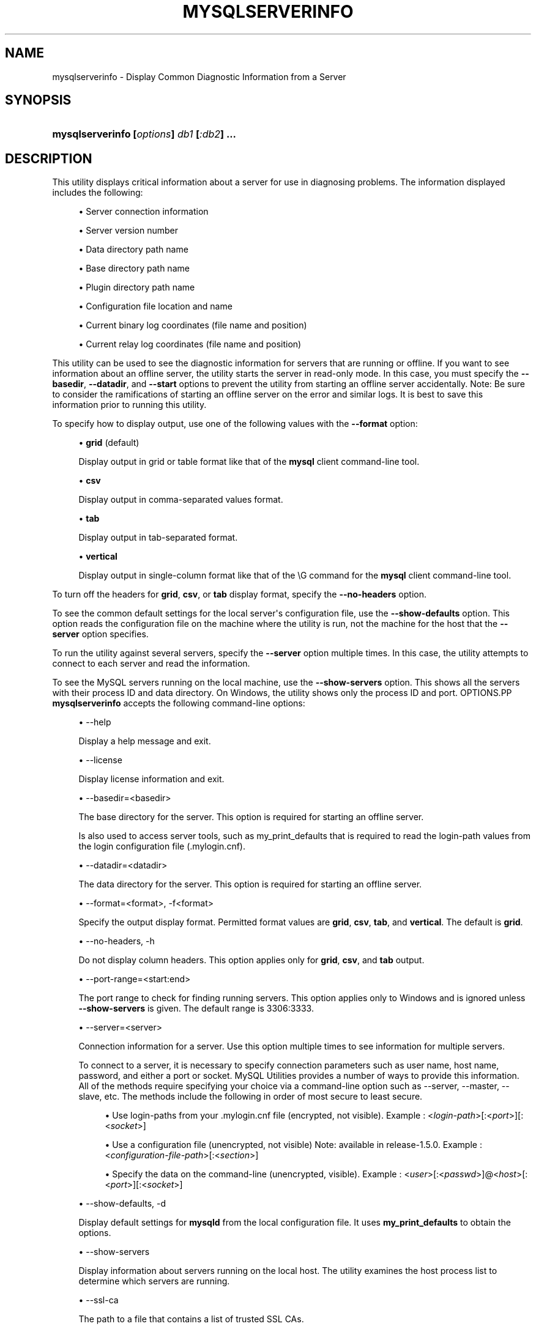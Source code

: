 '\" t
.\"     Title: \fBmysqlserverinfo\fR
.\"    Author: [FIXME: author] [see http://docbook.sf.net/el/author]
.\" Generator: DocBook XSL Stylesheets v1.78.1 <http://docbook.sf.net/>
.\"      Date: 09/15/2015
.\"    Manual: MySQL Utilities
.\"    Source: MySQL 1.5.6
.\"  Language: English
.\"
.TH "\FBMYSQLSERVERINFO\F" "1" "09/15/2015" "MySQL 1\&.5\&.6" "MySQL Utilities"
.\" -----------------------------------------------------------------
.\" * Define some portability stuff
.\" -----------------------------------------------------------------
.\" ~~~~~~~~~~~~~~~~~~~~~~~~~~~~~~~~~~~~~~~~~~~~~~~~~~~~~~~~~~~~~~~~~
.\" http://bugs.debian.org/507673
.\" http://lists.gnu.org/archive/html/groff/2009-02/msg00013.html
.\" ~~~~~~~~~~~~~~~~~~~~~~~~~~~~~~~~~~~~~~~~~~~~~~~~~~~~~~~~~~~~~~~~~
.ie \n(.g .ds Aq \(aq
.el       .ds Aq '
.\" -----------------------------------------------------------------
.\" * set default formatting
.\" -----------------------------------------------------------------
.\" disable hyphenation
.nh
.\" disable justification (adjust text to left margin only)
.ad l
.\" -----------------------------------------------------------------
.\" * MAIN CONTENT STARTS HERE *
.\" -----------------------------------------------------------------
.\" mysqlserverinfo
.\" utilities: mysqlserverinfo
.\" scripts
.SH "NAME"
mysqlserverinfo \- Display Common Diagnostic Information from a Server
.SH "SYNOPSIS"
.HP \w'\fBmysqlserverinfo\ [\fR\fB\fIoptions\fR\fR\fB]\ \fR\fB\fIdb1\fR\fR\fB\ [\fR\fB\fI:db2\fR\fR\fB]\ \&.\&.\&.\fR\ 'u
\fBmysqlserverinfo [\fR\fB\fIoptions\fR\fR\fB] \fR\fB\fIdb1\fR\fR\fB [\fR\fB\fI:db2\fR\fR\fB] \&.\&.\&.\fR
.SH "DESCRIPTION"
.PP
This utility displays critical information about a server for use in diagnosing problems\&. The information displayed includes the following:
.sp
.RS 4
.ie n \{\
\h'-04'\(bu\h'+03'\c
.\}
.el \{\
.sp -1
.IP \(bu 2.3
.\}
Server connection information
.RE
.sp
.RS 4
.ie n \{\
\h'-04'\(bu\h'+03'\c
.\}
.el \{\
.sp -1
.IP \(bu 2.3
.\}
Server version number
.RE
.sp
.RS 4
.ie n \{\
\h'-04'\(bu\h'+03'\c
.\}
.el \{\
.sp -1
.IP \(bu 2.3
.\}
Data directory path name
.RE
.sp
.RS 4
.ie n \{\
\h'-04'\(bu\h'+03'\c
.\}
.el \{\
.sp -1
.IP \(bu 2.3
.\}
Base directory path name
.RE
.sp
.RS 4
.ie n \{\
\h'-04'\(bu\h'+03'\c
.\}
.el \{\
.sp -1
.IP \(bu 2.3
.\}
Plugin directory path name
.RE
.sp
.RS 4
.ie n \{\
\h'-04'\(bu\h'+03'\c
.\}
.el \{\
.sp -1
.IP \(bu 2.3
.\}
Configuration file location and name
.RE
.sp
.RS 4
.ie n \{\
\h'-04'\(bu\h'+03'\c
.\}
.el \{\
.sp -1
.IP \(bu 2.3
.\}
Current binary log coordinates (file name and position)
.RE
.sp
.RS 4
.ie n \{\
\h'-04'\(bu\h'+03'\c
.\}
.el \{\
.sp -1
.IP \(bu 2.3
.\}
Current relay log coordinates (file name and position)
.RE
.PP
This utility can be used to see the diagnostic information for servers that are running or offline\&. If you want to see information about an offline server, the utility starts the server in read\-only mode\&. In this case, you must specify the
\fB\-\-basedir\fR,
\fB\-\-datadir\fR, and
\fB\-\-start\fR
options to prevent the utility from starting an offline server accidentally\&. Note: Be sure to consider the ramifications of starting an offline server on the error and similar logs\&. It is best to save this information prior to running this utility\&.
.PP
To specify how to display output, use one of the following values with the
\fB\-\-format\fR
option:
.sp
.RS 4
.ie n \{\
\h'-04'\(bu\h'+03'\c
.\}
.el \{\
.sp -1
.IP \(bu 2.3
.\}
\fBgrid\fR
(default)
.sp
Display output in grid or table format like that of the
\fBmysql\fR
client command\-line tool\&.
.RE
.sp
.RS 4
.ie n \{\
\h'-04'\(bu\h'+03'\c
.\}
.el \{\
.sp -1
.IP \(bu 2.3
.\}
\fBcsv\fR
.sp
Display output in comma\-separated values format\&.
.RE
.sp
.RS 4
.ie n \{\
\h'-04'\(bu\h'+03'\c
.\}
.el \{\
.sp -1
.IP \(bu 2.3
.\}
\fBtab\fR
.sp
Display output in tab\-separated format\&.
.RE
.sp
.RS 4
.ie n \{\
\h'-04'\(bu\h'+03'\c
.\}
.el \{\
.sp -1
.IP \(bu 2.3
.\}
\fBvertical\fR
.sp
Display output in single\-column format like that of the
\eG
command for the
\fBmysql\fR
client command\-line tool\&.
.RE
.PP
To turn off the headers for
\fBgrid\fR,
\fBcsv\fR, or
\fBtab\fR
display format, specify the
\fB\-\-no\-headers\fR
option\&.
.PP
To see the common default settings for the local server\*(Aqs configuration file, use the
\fB\-\-show\-defaults\fR
option\&. This option reads the configuration file on the machine where the utility is run, not the machine for the host that the
\fB\-\-server\fR
option specifies\&.
.PP
To run the utility against several servers, specify the
\fB\-\-server\fR
option multiple times\&. In this case, the utility attempts to connect to each server and read the information\&.
.PP
To see the MySQL servers running on the local machine, use the
\fB\-\-show\-servers\fR
option\&. This shows all the servers with their process ID and data directory\&. On Windows, the utility shows only the process ID and port\&.
OPTIONS.PP
\fBmysqlserverinfo\fR
accepts the following command\-line options:
.sp
.RS 4
.ie n \{\
\h'-04'\(bu\h'+03'\c
.\}
.el \{\
.sp -1
.IP \(bu 2.3
.\}
\-\-help
.sp
Display a help message and exit\&.
.RE
.sp
.RS 4
.ie n \{\
\h'-04'\(bu\h'+03'\c
.\}
.el \{\
.sp -1
.IP \(bu 2.3
.\}
\-\-license
.sp
Display license information and exit\&.
.RE
.sp
.RS 4
.ie n \{\
\h'-04'\(bu\h'+03'\c
.\}
.el \{\
.sp -1
.IP \(bu 2.3
.\}
\-\-basedir=<basedir>
.sp
The base directory for the server\&. This option is required for starting an offline server\&.
.sp
Is also used to access server tools, such as my_print_defaults that is required to read the login\-path values from the login configuration file (\&.mylogin\&.cnf)\&.
.RE
.sp
.RS 4
.ie n \{\
\h'-04'\(bu\h'+03'\c
.\}
.el \{\
.sp -1
.IP \(bu 2.3
.\}
\-\-datadir=<datadir>
.sp
The data directory for the server\&. This option is required for starting an offline server\&.
.RE
.sp
.RS 4
.ie n \{\
\h'-04'\(bu\h'+03'\c
.\}
.el \{\
.sp -1
.IP \(bu 2.3
.\}
\-\-format=<format>, \-f<format>
.sp
Specify the output display format\&. Permitted format values are
\fBgrid\fR,
\fBcsv\fR,
\fBtab\fR, and
\fBvertical\fR\&. The default is
\fBgrid\fR\&.
.RE
.sp
.RS 4
.ie n \{\
\h'-04'\(bu\h'+03'\c
.\}
.el \{\
.sp -1
.IP \(bu 2.3
.\}
\-\-no\-headers, \-h
.sp
Do not display column headers\&. This option applies only for
\fBgrid\fR,
\fBcsv\fR, and
\fBtab\fR
output\&.
.RE
.sp
.RS 4
.ie n \{\
\h'-04'\(bu\h'+03'\c
.\}
.el \{\
.sp -1
.IP \(bu 2.3
.\}
\-\-port\-range=<start:end>
.sp
The port range to check for finding running servers\&. This option applies only to Windows and is ignored unless
\fB\-\-show\-servers\fR
is given\&. The default range is 3306:3333\&.
.RE
.sp
.RS 4
.ie n \{\
\h'-04'\(bu\h'+03'\c
.\}
.el \{\
.sp -1
.IP \(bu 2.3
.\}
\-\-server=<server>
.sp
Connection information for a server\&. Use this option multiple times to see information for multiple servers\&.
.sp
To connect to a server, it is necessary to specify connection parameters such as user name, host name, password, and either a port or socket\&. MySQL Utilities provides a number of ways to provide this information\&. All of the methods require specifying your choice via a command\-line option such as \-\-server, \-\-master, \-\-slave, etc\&. The methods include the following in order of most secure to least secure\&.
.sp
.RS 4
.ie n \{\
\h'-04'\(bu\h'+03'\c
.\}
.el \{\
.sp -1
.IP \(bu 2.3
.\}
Use login\-paths from your
\&.mylogin\&.cnf
file (encrypted, not visible)\&. Example : <\fIlogin\-path\fR>[:<\fIport\fR>][:<\fIsocket\fR>]
.RE
.sp
.RS 4
.ie n \{\
\h'-04'\(bu\h'+03'\c
.\}
.el \{\
.sp -1
.IP \(bu 2.3
.\}
Use a configuration file (unencrypted, not visible) Note: available in release\-1\&.5\&.0\&. Example : <\fIconfiguration\-file\-path\fR>[:<\fIsection\fR>]
.RE
.sp
.RS 4
.ie n \{\
\h'-04'\(bu\h'+03'\c
.\}
.el \{\
.sp -1
.IP \(bu 2.3
.\}
Specify the data on the command\-line (unencrypted, visible)\&. Example : <\fIuser\fR>[:<\fIpasswd\fR>]@<\fIhost\fR>[:<\fIport\fR>][:<\fIsocket\fR>]
.RE
.sp
.RE
.sp
.RS 4
.ie n \{\
\h'-04'\(bu\h'+03'\c
.\}
.el \{\
.sp -1
.IP \(bu 2.3
.\}
\-\-show\-defaults, \-d
.sp
Display default settings for
\fBmysqld\fR
from the local configuration file\&. It uses
\fBmy_print_defaults\fR
to obtain the options\&.
.RE
.sp
.RS 4
.ie n \{\
\h'-04'\(bu\h'+03'\c
.\}
.el \{\
.sp -1
.IP \(bu 2.3
.\}
\-\-show\-servers
.sp
Display information about servers running on the local host\&. The utility examines the host process list to determine which servers are running\&.
.RE
.sp
.RS 4
.ie n \{\
\h'-04'\(bu\h'+03'\c
.\}
.el \{\
.sp -1
.IP \(bu 2.3
.\}
\-\-ssl\-ca
.sp
The path to a file that contains a list of trusted SSL CAs\&.
.RE
.sp
.RS 4
.ie n \{\
\h'-04'\(bu\h'+03'\c
.\}
.el \{\
.sp -1
.IP \(bu 2.3
.\}
\-\-ssl\-cert
.sp
The name of the SSL certificate file to use for establishing a secure connection\&.
.RE
.sp
.RS 4
.ie n \{\
\h'-04'\(bu\h'+03'\c
.\}
.el \{\
.sp -1
.IP \(bu 2.3
.\}
\-\-ssl\-cert
.sp
The name of the SSL key file to use for establishing a secure connection\&.
.RE
.sp
.RS 4
.ie n \{\
\h'-04'\(bu\h'+03'\c
.\}
.el \{\
.sp -1
.IP \(bu 2.3
.\}
\-\-ssl
.sp
Specifies if the server connection requires use of SSL\&. If an encrypted connection cannot be established, the connection attempt fails\&. Default setting is 0 (SSL not required)\&.
.RE
.sp
.RS 4
.ie n \{\
\h'-04'\(bu\h'+03'\c
.\}
.el \{\
.sp -1
.IP \(bu 2.3
.\}
\-\-start, \-s
.sp
Start the server in read\-only mode if it is offline\&. With this option, you must also give the
\fB\-\-basedir\fR
and
\fB\-\-datadir\fR
options\&.
.RE
.sp
.RS 4
.ie n \{\
\h'-04'\(bu\h'+03'\c
.\}
.el \{\
.sp -1
.IP \(bu 2.3
.\}
\-\-start\-timeout
.sp
Number of seconds to wait for the server to be online when started in read\-only mode using the
\fB\-\-start\fR
option\&. The default value is 10 seconds\&.
.sp
The
\-\-start\-timeout
option is available as of MySQL Utilities 1\&.2\&.4 / 1\&.3\&.3\&.
.RE
.sp
.RS 4
.ie n \{\
\h'-04'\(bu\h'+03'\c
.\}
.el \{\
.sp -1
.IP \(bu 2.3
.\}
\-\-verbose, \-v
.sp
Specify how much information to display\&. Use this option multiple times to increase the amount of information\&. For example,
\fB\-v\fR
= verbose,
\fB\-vv\fR
= more verbose,
\fB\-vvv\fR
= debug\&.
.RE
.sp
.RS 4
.ie n \{\
\h'-04'\(bu\h'+03'\c
.\}
.el \{\
.sp -1
.IP \(bu 2.3
.\}
\-\-version
.sp
Display version information and exit\&.
.RE
.PP
For the
\fB\-\-format\fR
option, the permitted values are not case sensitive\&. In addition, values may be specified as any unambiguous prefix of a valid value\&. For example,
\fB\-\-format=g\fR
specifies the grid format\&. An error occurs if a prefix matches more than one valid value\&.
.PP
The path to the MySQL client tools should be included in the PATH environment variable in order to use the authentication mechanism with login\-paths\&. This will allow the utility to use the my_print_defaults tools which is required to read the login\-path values from the login configuration file (\&.mylogin\&.cnf)\&.
EXAMPLES.PP
To display the server information for the local server and the settings for
\fBmysqld\fR
in the configuration file with the output in a vertical list, use this command:
.sp
.if n \{\
.RS 4
.\}
.nf
shell> \fBmysqlserverinfo \-\-server=root:pass@localhost \-d \-\-format=vertical\fR
# Source on localhost: \&.\&.\&. connected\&.
*************************       1\&. row *************************
         server: localhost:3306
        version: 5\&.1\&.50\-log
        datadir: /usr/local/mysql/data/
        basedir: /usr/local/mysql\-5\&.1\&.50\-osx10\&.6\-x86_64/
     plugin_dir: /usr/local/mysql\-5\&.1\&.50\-osx10\&.6\-x86_64/lib/plugin
    config_file: /etc/my\&.cnf
     binary_log: my_log\&.000068
 binary_log_pos: 212383
      relay_log: None
  relay_log_pos: None
1 rows\&.
Defaults for server localhost:3306
  \-\-port=3306
  \-\-basedir=/usr/local/mysql
  \-\-datadir=/usr/local/mysql/data
  \-\-server_id=5
  \-\-log\-bin=my_log
  \-\-general_log
  \-\-slow_query_log
  \-\-innodb_data_file_path=ibdata1:778M;ibdata2:50M:autoextend
#\&.\&.\&.done\&.
.fi
.if n \{\
.RE
.\}
.sp
PERMISSIONS REQUIRED.PP
The permissions required include the ability to read the mysql database and to have read access to the data directory\&.
.PP
The user must have permissions to read the data directory or use an administrator or super user (sudo) account to obtain access to the data directory\&.
.SH "COPYRIGHT"
.br
.PP
Copyright \(co 2006, 2015, Oracle and/or its affiliates. All rights reserved.
.PP
This documentation is free software; you can redistribute it and/or modify it only under the terms of the GNU General Public License as published by the Free Software Foundation; version 2 of the License.
.PP
This documentation is distributed in the hope that it will be useful, but WITHOUT ANY WARRANTY; without even the implied warranty of MERCHANTABILITY or FITNESS FOR A PARTICULAR PURPOSE. See the GNU General Public License for more details.
.PP
You should have received a copy of the GNU General Public License along with the program; if not, write to the Free Software Foundation, Inc., 51 Franklin Street, Fifth Floor, Boston, MA 02110-1301 USA or see http://www.gnu.org/licenses/.
.sp
.SH "SEE ALSO"
For more information, please refer to the MySQL Utilities and Fabric
documentation, which is available online at
http://dev.mysql.com/doc/index-utils-fabric.html
.SH AUTHOR
Oracle Corporation (http://dev.mysql.com/).
